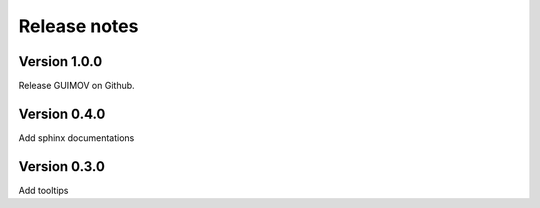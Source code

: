 Release notes
=============

Version 1.0.0
-------------

Release GUIMOV on Github.

Version 0.4.0
-------------

Add sphinx documentations

Version 0.3.0
-------------

Add tooltips

